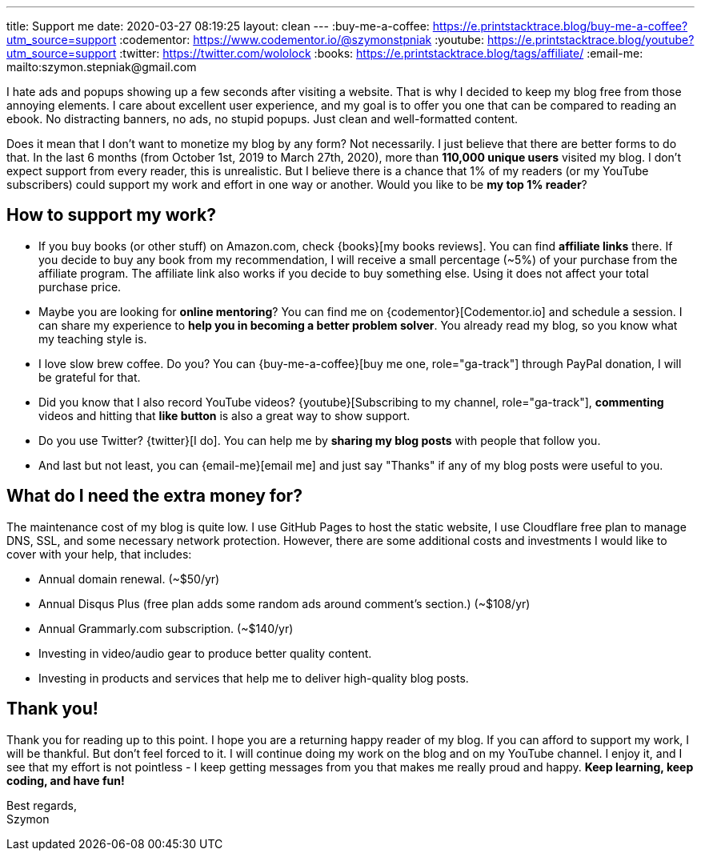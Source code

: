 ---
title: Support me
date: 2020-03-27 08:19:25
layout: clean
---
:buy-me-a-coffee: https://e.printstacktrace.blog/buy-me-a-coffee?utm_source=support
:codementor: https://www.codementor.io/@szymonstpniak
:youtube: https://e.printstacktrace.blog/youtube?utm_source=support
:twitter: https://twitter.com/wololock
:books: https://e.printstacktrace.blog/tags/affiliate/
:email-me: mailto:szymon.stepniak@gmail.com

I hate ads and popups showing up a few seconds after visiting a website.
That is why I decided to keep my blog free from those annoying elements.
I care about excellent user experience, and my goal is to offer you one that can be compared to reading an ebook.
No distracting banners, no ads, no stupid popups.
Just clean and well-formatted content.

Does it mean that I don't want to monetize my blog by any form?
Not necessarily.
I just believe that there are better forms to do that.
In the last 6 months (from October 1st, 2019 to March 27th, 2020), more than *110,000 unique users* visited my blog.
I don't expect support from every reader, this is unrealistic.
But I believe there is a chance that 1% of my readers (or my YouTube subscribers) could support my work and effort in one way or another.
Would you like to be *my top 1% reader*?

== How to support my work?

* If you buy books (or other stuff) on Amazon.com, check {books}[my books reviews]. You can find *affiliate links* there. If you decide to buy any book from my recommendation, I will receive a small percentage (~5%) of your purchase from the affiliate program. The affiliate link also works if you decide to buy something else. Using it does not affect your total purchase price.
* Maybe you are looking for *online mentoring*? You can find me on {codementor}[Codementor.io] and schedule a session. I can share my experience to *help you in becoming a better problem solver*. You already read my blog, so you know what my teaching style is.
* I love slow brew coffee. Do you? You can {buy-me-a-coffee}[buy me one, role="ga-track"] through PayPal donation, I will be grateful for that.
* Did you know that I also record YouTube videos? {youtube}[Subscribing to my channel, role="ga-track"], *commenting* videos and hitting that *like button* is also a great way to show support.
* Do you use Twitter? {twitter}[I do]. You can help me by *sharing my blog posts* with people that follow you.
* And last but not least, you can {email-me}[email me] and just say "Thanks" if any of my blog posts were useful to you.

== What do I need the extra money for?

The maintenance cost of my blog is quite low.
I use GitHub Pages to host the static website, I use Cloudflare free plan to manage DNS, SSL, and some necessary network protection.
However, there are some additional costs and investments I would like to cover with your help, that includes:

* Annual domain renewal. (~$50/yr)
* Annual Disqus Plus (free plan adds some random ads around comment's section.) (~$108/yr)
* Annual Grammarly.com subscription. (~$140/yr)
* Investing in video/audio gear to produce better quality content.
* Investing in products and services that help me to deliver high-quality blog posts.

== Thank you!

Thank you for reading up to this point.
I hope you are a returning happy reader of my blog.
If you can afford to support my work, I will be thankful.
But don't feel forced to it.
I will continue doing my work on the blog and on my YouTube channel.
I enjoy it, and I see that my effort is not pointless - I keep getting messages from you that makes me really proud and happy.
*Keep learning, keep coding, and have fun!*

[%hardbreaks]
Best regards,
Szymon